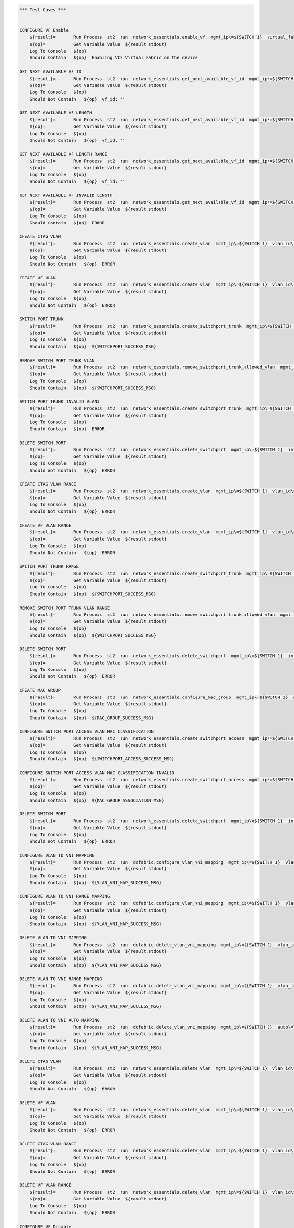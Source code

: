 .. code:: robotframework

    *** Test Cases ***


    CONFIGURE VF Enable
        ${result}=       Run Process  st2  run  network_essentials.enable_vf  mgmt_ip\=${SWITCH 1}  virtual_fabric_enable\=True
        ${op}=           Get Variable Value  ${result.stdout}
        Log To Console   ${op}
        Should Contain   ${op}  Enabling VCS Virtual Fabric on the device 

    GET NEXT AVAILABLE VF ID
        ${result}=       Run Process  st2  run  network_essentials.get_next_available_vf_id  mgmt_ip\=${SWITCH 1}
        ${op}=           Get Variable Value  ${result.stdout}
        Log To Console   ${op}
        Should Not Contain   ${op}  vf_id: '' 

    GET NEXT AVAILABLE VF LENGTH
        ${result}=       Run Process  st2  run  network_essentials.get_next_available_vf_id  mgmt_ip\=${SWITCH 1}  length_of_the_range\=${VLAN LENGTH}
        ${op}=           Get Variable Value  ${result.stdout}
        Log To Console   ${op}
        Should Not Contain   ${op}  vf_id: '' 

    GET NEXT AVAILABLE VF LENGTH RANGE
        ${result}=       Run Process  st2  run  network_essentials.get_next_available_vf_id  mgmt_ip\=${SWITCH 1}  length_of_the_range\=${VLAN RANGE}
        ${op}=           Get Variable Value  ${result.stdout}
        Log To Console   ${op}
        Should Not Contain   ${op}  vf_id: '' 

    GET NEXT AVAILABLE VF INVALID LENGTH
        ${result}=       Run Process  st2  run  network_essentials.get_next_available_vf_id  mgmt_ip\=${SWITCH 1}  length_of_the_range\=${4096}
        ${op}=           Get Variable Value  ${result.stdout}
        Log To Console   ${op}
        Should Contain   ${op}  ERROR 

    CREATE CTAG VLAN
        ${result}=       Run Process  st2  run  network_essentials.create_vlan  mgmt_ip\=${SWITCH 1}  vlan_id\=${FRESH VLAN ID}
        ${op}=           Get Variable Value  ${result.stdout}
        Log To Console   ${op}
        Should Not Contain   ${op}  ERROR

    CREATE VF VLAN
        ${result}=       Run Process  st2  run  network_essentials.create_vlan  mgmt_ip\=${SWITCH 1}  vlan_id\=${FRESH VF ID}
        ${op}=           Get Variable Value  ${result.stdout}
        Log To Console   ${op}
        Should Not Contain   ${op}  ERROR
   
    SWITCH PORT TRUNK
        ${result}=       Run Process  st2  run  network_essentials.create_switchport_trunk  mgmt_ip\=${SWITCH 1}  vlan_id\=${FRESH VF ID}  c_tag\=${FRESH VLAN ID}  intf_name\=${TRUNK INTF NAME}  intf_type\=tengigabitethernet
        ${op}=           Get Variable Value  ${result.stdout}
        Log To Console   ${op}
        Should Contain   ${op}  ${SWITCHPORT_SUCCESS_MSG}

    REMOVE SWITCH PORT TRUNK VLAN
        ${result}=       Run Process  st2  run  network_essentials.remove_switchport_trunk_allowed_vlan  mgmt_ip\=${SWITCH 1}  vlan_id\=${FRESH VF ID}  c_tag\=${FRESH VLAN ID}  intf_name\=${TRUNK INTF NAME}  intf_type\=tengigabitethernet
        ${op}=           Get Variable Value  ${result.stdout}
        Log To Console   ${op}
        Should Contain   ${op}  ${SWITCHPORT_SUCCESS_MSG}

    SWITCH PORT TRUNK INVALID VLANS
        ${result}=       Run Process  st2  run  network_essentials.create_switchport_trunk  mgmt_ip\=${SWITCH 1}  vlan_id\=${FRESH VLAN ID}  c_tag\=${FRESH VF ID}  intf_name\=${TRUNK INTF NAME}  intf_type\=tengigabitethernet
        ${op}=           Get Variable Value  ${result.stdout}
        Log To Console   ${op}
        Should Contain   ${op}  ERROR

    DELETE SWITCH PORT
        ${result}=       Run Process  st2  run  network_essentials.delete_switchport  mgmt_ip\=${SWITCH 1}  intf_name\=${TRUNK INTF NAME}  intf_type\=tengigabitethernet
        ${op}=           Get Variable Value  ${result.stdout}
        Log To Console   ${op}
        Should not Contain   ${op}  ERROR

    CREATE CTAG VLAN RANGE
        ${result}=       Run Process  st2  run  network_essentials.create_vlan  mgmt_ip\=${SWITCH 1}  vlan_id\=${VLAN RANGE}  vlan_desc\=${VLAN DESC}
        ${op}=           Get Variable Value  ${result.stdout}
        Log To Console   ${op}
        Should Not Contain   ${op}  ERROR

    CREATE VF VLAN RANGE
        ${result}=       Run Process  st2  run  network_essentials.create_vlan  mgmt_ip\=${SWITCH 1}  vlan_id\=${VF VLAN RANGE}  vlan_desc\=${VLAN DESC}
        ${op}=           Get Variable Value  ${result.stdout}
        Log To Console   ${op}
        Should Not Contain   ${op}  ERROR

    SWITCH PORT TRUNK RANGE
        ${result}=       Run Process  st2  run  network_essentials.create_switchport_trunk  mgmt_ip\=${SWITCH 1}  vlan_id\=${VF VLAN RANGE}  c_tag\=${VLAN RANGE}  intf_name\=${TRUNK INTF NAME}  intf_type\=tengigabitethernet
        ${op}=           Get Variable Value  ${result.stdout}
        Log To Console   ${op}
        Should Contain   ${op}  ${SWITCHPORT_SUCCESS_MSG}

    REMOVE SWITCH PORT TRUNK VLAN RANGE
        ${result}=       Run Process  st2  run  network_essentials.remove_switchport_trunk_allowed_vlan  mgmt_ip\=${SWITCH 1}  vlan_id\=${VF VLAN RANGE}  c_tag\=${VLAN RANGE}  intf_name\=${TRUNK INTF NAME}  intf_type\=tengigabitethernet
        ${op}=           Get Variable Value  ${result.stdout}
        Log To Console   ${op}
        Should Contain   ${op}  ${SWITCHPORT_SUCCESS_MSG}

    DELETE SWITCH PORT
        ${result}=       Run Process  st2  run  network_essentials.delete_switchport  mgmt_ip\=${SWITCH 1}  intf_name\=${TRUNK INTF NAME}  intf_type\=tengigabitethernet
        ${op}=           Get Variable Value  ${result.stdout}
        Log To Console   ${op}
        Should not Contain   ${op}  ERROR

    CREATE MAC GROUP
        ${result}=       Run Process  st2  run  network_essentials.configure_mac_group  mgmt_ip\=${SWITCH 1}  mac_group_id\=${MAC GROUP ID}  mac_address\=${MAC ADDRESS}
        ${op}=           Get Variable Value  ${result.stdout}
        Log To Console   ${op}
        Should Contain   ${op}  ${MAC_GROUP_SUCCESS_MSG}

    CONFIGURE SWITCH PORT ACCESS VLAN MAC CLASSIFICATION
        ${result}=       Run Process  st2  run  network_essentials.create_switchport_access  mgmt_ip\=${SWITCH 1}  intf_name\=${TRUNK INTF NAME}  intf_type\=tengigabitethernet  intf_name\=${TRUNK INTF NAME}  intf_type\=tengigabitethernet  vlan_id\=${FRESH VLAN ID}  mac_group_id\=${MAC GROUP ID}
        ${op}=           Get Variable Value  ${result.stdout}
        Log To Console   ${op}
        Should Contain   ${op}  ${SWITCHPORT_ACCESS_SUCCESS_MSG}

    CONFIGURE SWITCH PORT ACCESS VLAN MAC CLASSIFICATION INVALID
        ${result}=       Run Process  st2  run  network_essentials.create_switchport_access  mgmt_ip\=${SWITCH 1}  intf_name\=${TRUNK INTF NAME}  intf_type\=tengigabitethernet  intf_name\=${TRUNK INTF NAME}  intf_type\=tengigabitethernet  vlan_id\=${FRESH VF ID}  mac_group_id\=${MAC GROUP ID}
        ${op}=           Get Variable Value  ${result.stdout}
        Log To Console   ${op}
        Should Contain   ${op}  ${MAC_GROUP_ASSOCIATION_MSG} 

    DELETE SWITCH PORT
        ${result}=       Run Process  st2  run  network_essentials.delete_switchport  mgmt_ip\=${SWITCH 1}  intf_name\=${TRUNK INTF NAME}  intf_type\=tengigabitethernet
        ${op}=           Get Variable Value  ${result.stdout}
        Log To Console   ${op}
        Should not Contain   ${op}  ERROR

    CONFIGURE VLAN TO VNI MAPPING 
        ${result}=       Run Process  st2  run  dcfabric.configure_vlan_vni_mapping  mgmt_ip\=${SWITCH 1}  vlan_id\=${FRESH VLAN ID}  vni\=${FRESH VLAN ID}
        ${op}=           Get Variable Value  ${result.stdout}
        Log To Console   ${op}
        Should Contain   ${op}  ${VLAN_VNI_MAP_SUCCESS_MSG}

    CONFIGURE VLAN TO VNI RANGE MAPPING 
        ${result}=       Run Process  st2  run  dcfabric.configure_vlan_vni_mapping  mgmt_ip\=${SWITCH 1}  vlan_id\=${VLAN RANGE}  vni\=${VF VLAN RANGE}
        ${op}=           Get Variable Value  ${result.stdout}
        Log To Console   ${op}
        Should Contain   ${op}  ${VLAN_VNI_MAP_SUCCESS_MSG}

    DELETE VLAN TO VNI MAPPING 
        ${result}=       Run Process  st2  run  dcfabric.delete_vlan_vni_mapping  mgmt_ip\=${SWITCH 1}  vlan_id\=${FRESH VLAN ID}
        ${op}=           Get Variable Value  ${result.stdout}
        Log To Console   ${op}
        Should Contain   ${op}  ${VLAN_VNI_MAP_SUCCESS_MSG}

    DELETE VLAN TO VNI RANGE MAPPING 
        ${result}=       Run Process  st2  run  dcfabric.delete_vlan_vni_mapping  mgmt_ip\=${SWITCH 1}  vlan_id\=${VLAN RANGE}
        ${op}=           Get Variable Value  ${result.stdout}
        Log To Console   ${op}
        Should Contain   ${op}  ${VLAN_VNI_MAP_SUCCESS_MSG}

    DELETE VLAN TO VNI AUTO MAPPING 
        ${result}=       Run Process  st2  run  dcfabric.delete_vlan_vni_mapping  mgmt_ip\=${SWITCH 1}  auto\=True
        ${op}=           Get Variable Value  ${result.stdout}
        Log To Console   ${op}
        Should Contain   ${op}  ${VLAN_VNI_MAP_SUCCESS_MSG}

    DELETE CTAG VLAN
        ${result}=       Run Process  st2  run  network_essentials.delete_vlan  mgmt_ip\=${SWITCH 1}  vlan_id\=${FRESH VLAN ID}
        ${op}=           Get Variable Value  ${result.stdout}
        Log To Console   ${op}
        Should Not Contain   ${op}  ERROR

    DELETE VF VLAN
        ${result}=       Run Process  st2  run  network_essentials.delete_vlan  mgmt_ip\=${SWITCH 1}  vlan_id\=${FRESH VF ID}
        ${op}=           Get Variable Value  ${result.stdout}
        Log To Console   ${op}
        Should Not Contain   ${op}  ERROR

    DELETE CTAG VLAN RANGE
        ${result}=       Run Process  st2  run  network_essentials.delete_vlan  mgmt_ip\=${SWITCH 1}  vlan_id\=${VLAN RANGE}
        ${op}=           Get Variable Value  ${result.stdout}
        Log To Console   ${op}
        Should Not Contain   ${op}  ERROR

    DELETE VF VLAN RANGE
        ${result}=       Run Process  st2  run  network_essentials.delete_vlan  mgmt_ip\=${SWITCH 1}  vlan_id\=${VF VLAN RANGE}
        ${op}=           Get Variable Value  ${result.stdout}
        Log To Console   ${op}
        Should Not Contain   ${op}  ERROR

    CONFIGURE VF Disable 
        ${result}=       Run Process  st2  run  network_essentials.enable_vf  mgmt_ip\=${SWITCH 1}  virtual_fabric_enable\=False
        ${op}=           Get Variable Value  ${result.stdout}
        Log To Console   ${op}
        Should Contain   ${op}  Disabling VCS Virtual Fabric on the device 


    *** Settings ***
    Library             OperatingSystem
    Library             Process
    Resource            resource.robot
    Suite Setup         resource.Clean NOSSwitch_Virtual_Fabric
    Variables           004_Virtual_Fabric_Operations.yaml 
    Variables           003_One_NOS_Network_Essentials_Message.yaml
